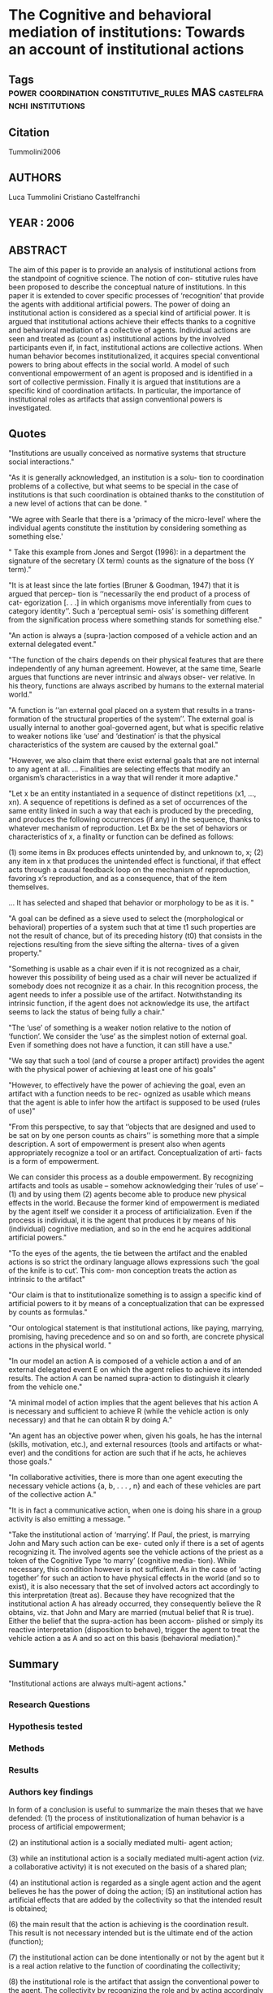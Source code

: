 *  The Cognitive and behavioral mediation of institutions: Towards an account of institutional actions
** Tags                                                                         :power:coordination:constitutive_rules:MAS:castelfranchi:institutions:
** Citation
   Tummolini2006
** AUTHORS
   Luca Tummolini
   Cristiano Castelfranchi
** YEAR : 2006
** ABSTRACT
   The aim of this paper is to provide an analysis of institutional actions from
   the standpoint of cognitive science. The notion of con- stitutive rules have
   been proposed to describe the conceptual nature of institutions. In this
   paper it is extended to cover specific processes of ‘recognition’ that
   provide the agents with additional artificial powers. The power of doing an
   institutional action is considered as a special kind of artificial power. It
   is argued that institutional actions achieve their effects thanks to a
   cognitive and behavioral mediation of a collective of agents. Individual
   actions are seen and treated as (count as) institutional actions by the
   involved participants even if, in fact, institutional actions are collective
   actions. When human behavior becomes institutionalized, it acquires special
   conventional powers to bring about effects in the social world. A model of
   such conventional empowerment of an agent is proposed and is identified in a
   sort of collective permission. Finally it is argued that institutions are a
   specific kind of coordination artifacts. In particular, the importance of
   institutional roles as artifacts that assign conventional powers is
   investigated.
** Quotes
   "Institutions are usually conceived as normative systems that structure social interactions."

   "As it is generally acknowledged, an institution is a solu- tion to
   coordination problems of a collective, but what seems to be special in the
   case of institutions is that such coordination is obtained thanks to the
   constitution of a new level of actions that can be done. "

   "We agree with Searle that there is a 'primacy of the micro-level' where the
   individual agents constitute the institution by considering something as
   something else.'

   " Take this example from Jones and Sergot (1996): in a department the
   signature of the secretary (X term) counts as the signature of the boss (Y
   term)."

   "It is at least since the late forties (Bruner & Goodman, 1947) that it is
   argued that percep- tion is ‘‘necessarily the end product of a process of
   cat- egorization [. . .] in which organisms move inferentially from cues to
   category identity’’. Such a ‘perceptual semi- osis’ is something different
   from the signification process where something stands for something else."

   "An action is always a (supra-)action composed of a vehicle action and an
   external delegated event."

   "The function of the chairs depends on their physical features that are there
   independently of any human agreement. However, at the same time, Searle
   argues that functions are never intrinsic and always obser- ver relative. In
   his theory, functions are always ascribed by humans to the external material
   world."

   "A function is ‘‘an external goal placed on a system that results in a trans-
   formation of the structural properties of the system’’. The external goal is
   usually internal to another goal-governed agent, but what is specific
   relative to weaker notions like ‘use’ and ‘destination’ is that the physical
   characteristics of the system are caused by the external goal."

   "However, we also claim that there exist external goals that are not internal
   to any agent at all. ... Finalities are selecting effects that modify an
   organism’s characteristics in a way that will render it more adaptive."

   "Let x be an entity instantiated in a sequence of distinct repetitions
   (x1, ..., xn). A sequence of repetitions is defined as a set of occurrences
   of the same entity linked in such a way that each is produced by the
   preceding, and produces the following occurrences (if any) in the sequence,
   thanks to whatever mechanism of reproduction. Let Bx be the set of behaviors
   or characteristics of x, a finality or function can be defined as follows:

   (1) some items in Bx produces effects unintended by, and unknown to, x;
   (2) any item in x that produces the unintended effect is functional, if that
   effect acts through a causal feedback loop on the mechanism of reproduction,
   favoring x’s reproduction, and as a consequence, that of the item themselves.

   ... It has selected and shaped that behavior or morphology to be as it is. "

   "A goal can be defined as a sieve used to select the (morphological or
   behavioral) properties of a system such that at time t1 such properties are
   not the result of chance, but of its preceding history (t0) that consists in
   the rejections resulting from the sieve sifting the alterna- tives of a given
   property."

   "Something is usable as a chair even if it is not recognized as a chair,
   however this possibility of being used as a chair will never be actualized if
   somebody does not recognize it as a chair. In this recognition process, the
   agent needs to infer a possible use of the artifact. Notwithstanding its
   intrinsic function, if the agent does not acknowledge its use, the artifact
   seems to lack the status of being fully a chair."

   "The ‘use’ of something is a weaker notion relative to the notion of
   ‘function’. We consider the ‘use’ as the simplest notion of external goal.
   Even if something does not have a function, it can still have a use."

   "We say that such a tool (and of course a proper artifact) provides the agent
   with the physical power of achieving at least one of his goals"

   "However, to effectively have the power of achieving the goal, even an
   artifact with a function needs to be rec- ognized as usable which means that
   the agent is able to infer how the artifact is supposed to be used (rules of
   use)"

   "From this perspective, to say that ‘‘objects that are designed and used to
   be sat on by one person counts as chairs’’ is something more that a simple
   description. A sort of empowerment is present also when agents appropriately
   recognize a tool or an artifact. Conceptualization of arti- facts is a form of
   empowerment.

   We can consider this process as a double empowerment. By recognizing
   artifacts and tools as usable – somehow acknowledging their ‘rules of use’ –
   (1) and by using them
   (2) agents become able to produce new physical effects in the world.
   Because the former kind of empowerment is mediated by the agent itself we
   consider it a process of artificialization.
   Even if the process is individual, it is the agent that produces it by means
   of his (individual) cognitive mediation, and so in the end he acquires
   additional artificial powers."

   "To the eyes of the agents, the tie between the artifact and the enabled
   actions is so strict the ordinary language allows expressions such ‘the goal
   of the knife is to cut’. This com- mon conception treats the action as
   intrinsic to the artifact"

   "Our claim is that to institutionalize something is to assign a specific
   kind of artificial powers to it by means of a conceptualization that can be
   expressed by counts as formulas."

   "Our ontological statement is that institutional actions, like paying,
   marrying, promising, having precedence and so on and so forth, are concrete
   physical actions in the physical world. "

   "In our model an action A is composed of a vehicle action a and of an
   external delegated event E on which the agent relies to achieve its intended
   results. The action A can be named supra-action to distinguish it clearly
   from the vehicle one."

   "A minimal model of action implies that the agent believes that his action A
   is necessary and sufficient to achieve R (while the vehicle action is only
   necessary) and that he can obtain R by doing A."

   "An agent has an objective power when, given his goals, he has the internal
   (skills, motivation, etc.), and external resources (tools and artifacts or
   what- ever) and the conditions for action are such that if he acts, he
   achieves those goals."

   "In collaborative activities, there is more than one agent executing the
   necessary vehicle actions {a, b, . . . , n} and each of these vehicles are
   part of the collective action A."

   "It is in fact a communicative action, when one is doing his share in a group
   activity is also emitting a message. "

   "Take the institutional action of ‘marrying’. If Paul, the priest, is
   marrying John and Mary such action can be exe- cuted only if there is a set of
   agents recognizing it. The involved agents see the vehicle actions of the priest
   as a token of the Cognitive Type ‘to marry’ (cognitive media- tion). While
   necessary, this condition however is not sufficient. As in the case of ‘acting
   together’ for such an action to have physical effects
   in the world (and so to exist), it is also necessary that the set of involved
   actors act accordingly to this interpretation (treat as). Because they have
   recognized that the institutional action A has already occurred, they
   consequently believe the R obtains, viz. that John and Mary are married (mutual
   belief that R is true). Either the belief that the supra-action has been accom-
   plished or simply its
   reactive interpretation (disposition to behave), trigger the agent to treat the
   vehicle action a as A and so act on this basis (behavioral mediation)."



** Summary
   "Institutional actions are always multi-agent actions."
*** Research Questions
*** Hypothesis tested

*** Methods

*** Results

*** Authors key findings

    In form of a conclusion is useful to summarize the main theses that we have
    defended:
    (1) the process of institutionalization of human behavior is a
    process of
    artificial empowerment;

    (2) an institutional action is a socially mediated multi- agent action;

    (3) while an institutional action is a socially mediated multi-agent action
    (viz. a collaborative activity) it is not executed on the basis of a shared
    plan;

    (4) an institutional action is regarded as a single agent action and the
    agent believes he has the power of doing the action;
    (5) an institutional action has artificial effects that are added by the
    collectivity so that the intended result is obtained;

    (6) the main result that the action is achieving is the coordination result.
    This result is not necessary intended but is the ultimate end of the action
    (function);

    (7) the institutional action can be done intentionally or not by the agent
    but it is a real action relative to the function of coordinating the
    collectivity;

    (8) the institutional role is the artifact that assign the conventional
    power to the agent. The collectivity by recognizing the role and by acting
    accordingly enable the institutional actions because they wrongly attri-
    bute the power of the action to the role. This is why having the role is
    having the power;

    (9) the conventional power is always a power of coordi nating a collectivity
    of agents.
*** Contributions [Faster/Cheaper/Better]

** What kind of text is it?

** What genre is the text?

** What is the critical context?

** What is the intended audience?

** What is your purpose in reading?

** What are you meant to get out of the text?
*** Are you supposed to get the gist, or details?

*** Are you meant to close read the language of the text?

*** Are you meant to apply or relate the text to something else?

*** Are you supposed to engage with (agree, disagree, tweak, nuance) the text?

** What it says / What it does
   For each chapter/section/subsection/paragraph
*** What it Says: Stated or implied topic

*** What it Does: Function within the reading
    Evidence for claim, summarize opposing view, data, analogy etc.

** Double Entry
*** Represent the text in your own words. Restate the argument.

*** Respond to the text.
    Analyse, relate, question, believe, doubt, refute, go beyond.

** Believe / Doubt
   Read with opposing views.
*** Believing - Read generously

*** Doubting  - Read critically

** Reverse Outline
   Organise text hierarchically by function

** Freewrite argumentative response
*** Before I read this text, the author assumed I knew and believed X

*** After I Read this text, the author wanted me to think and believe that Y

*** The Author was (not) successful in changing my views. How so, and why.
